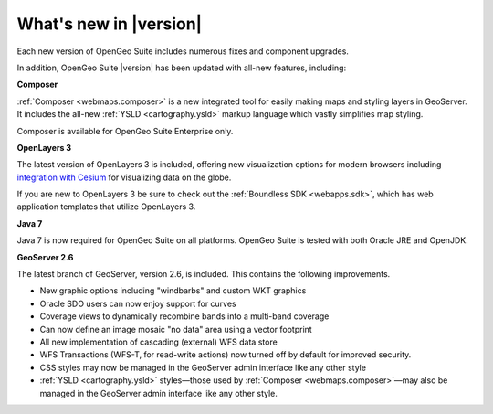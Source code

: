 .. _whatsnew:

What's new in |version|
=======================

Each new version of OpenGeo Suite includes numerous fixes and component upgrades.

In addition, OpenGeo Suite |version| has been updated with all-new features, including:

**Composer**

:ref:`Composer <webmaps.composer>` is a new integrated tool for easily making maps and styling layers in GeoServer. It includes the all-new :ref:`YSLD <cartography.ysld>` markup language which vastly simplifies map styling.

Composer is available for OpenGeo Suite Enterprise only.

**OpenLayers 3**

The latest version of OpenLayers 3 is included, offering new visualization options for modern browsers including `integration with Cesium <http://openlayers.org/ol3-cesium/>`_ for visualizing data on the globe.

If you are new to OpenLayers 3 be sure to check out the :ref:`Boundless SDK <webapps.sdk>`, which has web application templates that utilize OpenLayers 3.

**Java 7**

Java 7 is now required for OpenGeo Suite on all platforms. OpenGeo Suite is tested with both Oracle JRE and OpenJDK.

**GeoServer 2.6**

The latest branch of GeoServer, version 2.6, is included. This contains the following improvements.

* New graphic options including "windbarbs" and custom WKT graphics

* Oracle SDO users can now enjoy support for curves

* Coverage views to dynamically recombine bands into a multi-band coverage

* Can now define an image mosaic "no data" area using a vector footprint

* All new implementation of cascading (external) WFS data store 

* WFS Transactions (WFS-T, for read-write actions) now turned off by default for improved security.

* CSS styles may now be managed in the GeoServer admin interface like any other style

* :ref:`YSLD <cartography.ysld>` styles—those used by :ref:`Composer <webmaps.composer>`—may also be managed in the GeoServer admin interface like any other style.
